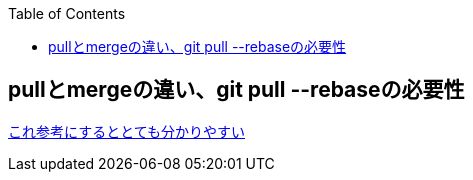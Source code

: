 :source-hightlighter: coderay
:toc:
:author: HasegawaTakashi
:lang: ja
:doctype: book

== pullとmergeの違い、git pull --rebaseの必要性

https://kray.jp/blog/git-pull-rebase/[これ参考にするととても分かりやすい]
